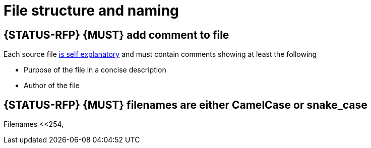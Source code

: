[[file-structure-and-naming]]
= File structure and naming

[#242]
== {STATUS-RFP} {MUST} add comment to file

Each source file <<245,is self explanatory>> and must contain comments showing
at least the following

* Purpose of the file in a concise description 
* Author of the file

[#243]
== {STATUS-RFP} {MUST} filenames are either CamelCase or snake_case

Filenames <<254,